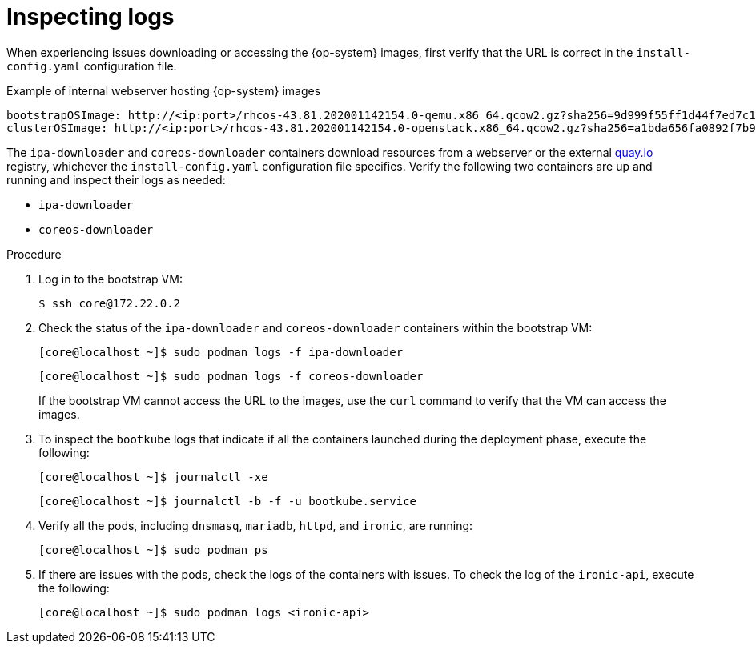 // Module included in the following assemblies:
// //installing/installing_bare_metal_ipi/installing_bare_metal_ipi/ipi-install-troubleshooting.adoc

:_content-type: PROCEDURE
[id="ipi-install-troubleshooting-bootstrap-vm-inspecting-logs_{context}"]
= Inspecting logs

When experiencing issues downloading or accessing the {op-system} images, first verify that the URL is correct in the `install-config.yaml` configuration file.

.Example of internal webserver hosting {op-system} images
[source,yaml]
----
bootstrapOSImage: http://<ip:port>/rhcos-43.81.202001142154.0-qemu.x86_64.qcow2.gz?sha256=9d999f55ff1d44f7ed7c106508e5deecd04dc3c06095d34d36bf1cd127837e0c
clusterOSImage: http://<ip:port>/rhcos-43.81.202001142154.0-openstack.x86_64.qcow2.gz?sha256=a1bda656fa0892f7b936fdc6b6a6086bddaed5dafacedcd7a1e811abb78fe3b0
----

The `ipa-downloader` and `coreos-downloader` containers download resources from a webserver or the external link:https://quay.io[quay.io] registry, whichever the `install-config.yaml` configuration file specifies. Verify the following two containers are up and running and inspect their logs as needed:

* `ipa-downloader`
* `coreos-downloader`

.Procedure

. Log in to the bootstrap VM:
+
[source,terminal]
----
$ ssh core@172.22.0.2
----

. Check the status of the `ipa-downloader` and `coreos-downloader` containers within the bootstrap VM:
+
[source,terminal]
----
[core@localhost ~]$ sudo podman logs -f ipa-downloader
----
+
[source,terminal]
----
[core@localhost ~]$ sudo podman logs -f coreos-downloader
----
+
If the bootstrap VM cannot access the URL to the images, use the `curl` command to verify that the VM can access the images.

. To inspect the `bootkube` logs that indicate if all the containers launched during the deployment phase, execute the following:
+
[source,terminal]
----
[core@localhost ~]$ journalctl -xe
----
+
[source,terminal]
----
[core@localhost ~]$ journalctl -b -f -u bootkube.service
----

. Verify all the pods, including `dnsmasq`, `mariadb`, `httpd`, and `ironic`, are running:
+
[source,terminal]
----
[core@localhost ~]$ sudo podman ps
----

. If there are issues with the pods, check the logs of the containers with issues. To check the log of the `ironic-api`, execute the following:
+
[source,terminal]
----
[core@localhost ~]$ sudo podman logs <ironic-api>
----